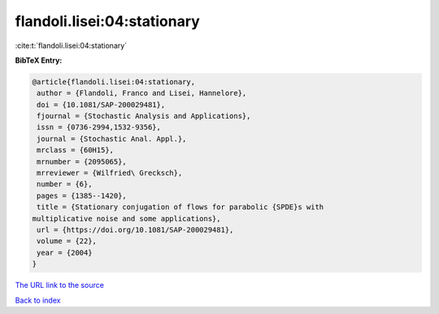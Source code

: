 flandoli.lisei:04:stationary
============================

:cite:t:`flandoli.lisei:04:stationary`

**BibTeX Entry:**

.. code-block:: bibtex

   @article{flandoli.lisei:04:stationary,
    author = {Flandoli, Franco and Lisei, Hannelore},
    doi = {10.1081/SAP-200029481},
    fjournal = {Stochastic Analysis and Applications},
    issn = {0736-2994,1532-9356},
    journal = {Stochastic Anal. Appl.},
    mrclass = {60H15},
    mrnumber = {2095065},
    mrreviewer = {Wilfried\ Grecksch},
    number = {6},
    pages = {1385--1420},
    title = {Stationary conjugation of flows for parabolic {SPDE}s with
   multiplicative noise and some applications},
    url = {https://doi.org/10.1081/SAP-200029481},
    volume = {22},
    year = {2004}
   }

`The URL link to the source <ttps://doi.org/10.1081/SAP-200029481}>`__


`Back to index <../By-Cite-Keys.html>`__

